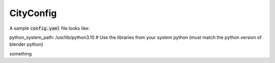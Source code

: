 CityConfig
====

A sample :code:`config.yaml` file looks like:

.. code-block:: yaml

python_system_path: /usr/lib/python3.10 # Use the libraries from your system python (must match the python version of blender python)

.. code-block:: text

something
